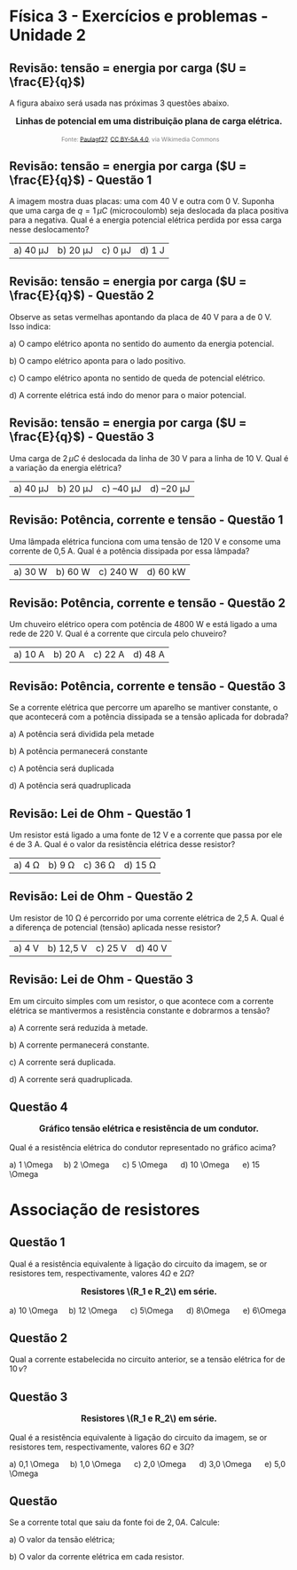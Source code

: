 * Física 3 - Exercícios e problemas - Unidade 2

** Revisão: tensão = energia por carga (\(U = \frac{E}{q}\))

A figura abaixo será usada nas próximas 3 questões abaixo.

#+BEGIN_EXPORT html
<div style="text-align:center; max-width:700px; margin:auto;">
  <p style="font-weight:bold; font-size:1.1em;">
    Linhas de potencial em uma distribuição plana de carga elétrica.
  </p>
  <img src="https://upload.wikimedia.org/wikipedia/commons/d/d4/Lineas_del_campo_y_equipotenciales_en_un_condensador.png"
       alt="potencial capacitor"
       style="width:35%; height:auto;">
  <p style="font-size:0.75em; color:gray;">
    Fonte: <a href="https://commons.wikimedia.org/wiki/File:Lineas_del_campo_y_equipotenciales_en_un_condensador.png">Paulagf27</a>, <a href="https://creativecommons.org/licenses/by-sa/4.0">CC BY-SA 4.0</a>, via Wikimedia Commons
    <img src="https://mirrors.creativecommons.org/presskit/icons/cc.svg" style="height: 1em; margin-left: 0.25em; display: inline;" />
    <img src="https://mirrors.creativecommons.org/presskit/icons/zero.svg" style="height: 1em; margin-left: 0.125em; display: inline;" />
  </p>
</div>
#+END_EXPORT




** Revisão: tensão = energia por carga (\(U = \frac{E}{q}\)) - Questão 1

A imagem mostra duas placas: uma com 40 V e outra com 0 V. Suponha que uma carga de \( q = 1\,\mu C \) (microcoulomb) seja deslocada da placa positiva para a negativa. Qual é a energia potencial elétrica perdida por essa carga nesse deslocamento?

| a) 40 μJ | b) 20 μJ | c) 0 μJ | d) 1 J |




** Revisão: tensão = energia por carga (\(U = \frac{E}{q}\)) - Questão 2

Observe as setas vermelhas apontando da placa de 40 V para a de 0 V. Isso indica:

a) O campo elétrico aponta no sentido do aumento da energia potencial.

b) O campo elétrico aponta para o lado positivo.

c) O campo elétrico aponta no sentido de queda de potencial elétrico.

d) A corrente elétrica está indo do menor para o maior potencial.


** Revisão: tensão = energia por carga (\(U = \frac{E}{q}\)) - Questão 3

Uma carga de \( 2\,\mu C \) é deslocada da linha de 30 V para a linha de 10 V. Qual é a variação da energia elétrica?

| a) 40 μJ  | b) 20 μJ  | c) –40 μJ  | d) –20 μJ|

** Revisão: Potência, corrente e tensão - Questão 1
Uma lâmpada elétrica funciona com uma tensão de 120 V e consome uma
corrente de 0,5 A. Qual é a potência dissipada por essa lâmpada?


|a) 30 W  | b) 60 W  | c) 240 W  | d) 60 kW  |

** Revisão: Potência, corrente e tensão - Questão 2
Um chuveiro elétrico opera com potência de 4800 W e está ligado a uma rede de 220 V. Qual é a corrente que circula pelo chuveiro?

|a) 10 A  |b) 20 A  | c) 22 A  | d) 48 A  |

** Revisão: Potência, corrente e tensão - Questão 3
Se a corrente elétrica que percorre um aparelho se mantiver constante, o que acontecerá com a potência dissipada se a tensão aplicada for dobrada?

a) A potência será dividida pela metade

b) A potência permanecerá constante

c) A potência será duplicada

d) A potência será quadruplicada  

** Revisão: Lei de Ohm - Questão 1
Um resistor está ligado a uma fonte de 12 V e a corrente que passa por ele é de 3 A. Qual é o valor da resistência elétrica desse resistor?

|a) 4 Ω  | b) 9 Ω  | c) 36 Ω  | d) 15 Ω  |


** Revisão: Lei de Ohm - Questão 2
Um resistor de 10 Ω é percorrido por uma corrente elétrica de 2,5 A. Qual é a diferença de potencial (tensão) aplicada nesse resistor?

|a) 4 V  |b) 12,5 V  | c) 25 V  | d) 40 V  |

** Revisão: Lei de Ohm - Questão 3

Em um circuito simples com um resistor, o que acontece com a corrente elétrica se mantivermos a resistência constante e dobrarmos a tensão?

a) A corrente será reduzida à metade.

b) A corrente permanecerá constante.

c) A corrente será duplicada.

d) A corrente será quadruplicada.

** Questão 4


#+BEGIN_EXPORT html
<div style="text-align:center; max-width:700px; margin:auto;">
  <p style="font-weight:bold; font-size:1.1em;">
   Gráfico tensão elétrica e resistência de um condutor.
  </p>
  <img src="./graphics/grafico-resistencia.png"
       alt="resistores em paralelo"
       style="width:70%; height:auto;">
  <p style="font-size:0.75em; color:gray;">
  </p>
</div>
#+END_EXPORT


Qual é a resistência elétrica do condutor representado no gráfico
acima?

#+BEGIN_EXPORT html
a) 1 \Omega &nbsp;&nbsp;&nbsp;  b) 2 \Omega &nbsp; &nbsp;&nbsp; c) 5 \Omega &nbsp; &nbsp;&nbsp; d) 10 \Omega &nbsp; &nbsp;&nbsp; e) 15 \Omega
#+END_EXPORT

* Associação de resistores

** Questão 1 


Qual é a resistência equivalente à ligação do circuito da imagem, se
or resistores tem, respectivamente, valores \(4\Omega\) e \(2\Omega\)?


#+BEGIN_EXPORT html
<div style="text-align:center; max-width:700px; margin:auto;">
  <p style="font-weight:bold; font-size:1.1em;">
   Resistores \(R_1 e R_2\) em série.
  </p>
  <img src="./pictures/r1-r2-serie.png"
       alt="resistores em serie"
       style="width:80%; height:auto;">
  <p style="font-size:0.75em; color:gray;">
  </p>
</div>
#+END_EXPORT



#+BEGIN_EXPORT html
a) 10 \Omega &nbsp;&nbsp;&nbsp;  b) 12 \Omega &nbsp; &nbsp;&nbsp; c) 5\Omega &nbsp; &nbsp;&nbsp; d) 8\Omega &nbsp; &nbsp;&nbsp; e) 6\Omega
#+END_EXPORT


** Questão 2 


Qual a corrente estabelecida no circuito anterior, se a tensão
elétrica for de \(10\,v\)?


** Questão 3


#+BEGIN_EXPORT html
<div style="text-align:center; max-width:700px; margin:auto;">
  <p style="font-weight:bold; font-size:1.1em;">
   Resistores \(R_1 e R_2\) em série.
  </p>
  <img src="./pictures/r1-r2-paralelo.png"
       alt="resistores em paralelo"
       style="width:100%; height:auto;">
  <p style="font-size:0.75em; color:gray;">
  </p>
</div>
#+END_EXPORT


Qual é a resistência equivalente à ligação do circuito da imagem, se
or resistores tem, respectivamente, valores \(6\Omega\) e \(3\Omega    \)?

#+BEGIN_EXPORT html
a) 0,1 \Omega     &nbsp;&nbsp;&nbsp;  b) 1,0 \Omega     &nbsp; &nbsp;&nbsp; c) 2,0 \Omega     &nbsp; &nbsp;&nbsp; d) 3,0 \Omega     &nbsp; &nbsp;&nbsp; e) 5,0 \Omega
#+END_EXPORT

** Questão

Se a corrente total que saiu da fonte foi de \(2,0 A\). Calcule:

a) O valor da tensão elétrica;

b) O valor da corrente elétrica em cada resistor.

